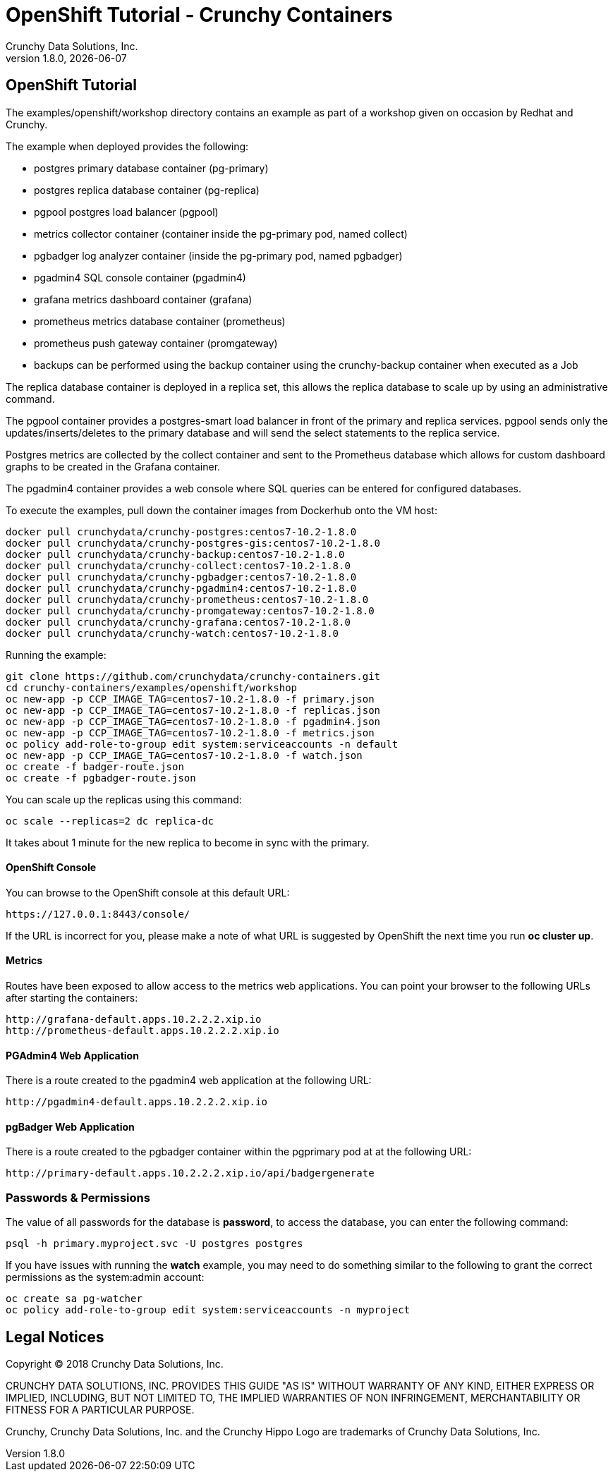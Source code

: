 
= OpenShift Tutorial - Crunchy Containers
Crunchy Data Solutions, Inc.
v1.8.0, {docdate}
:title-logo-image: image:crunchy_logo.png["CrunchyData Logo",align="center",scaledwidth="80%"]

== OpenShift Tutorial
The examples/openshift/workshop directory contains an example as
part of a workshop given on occasion by Redhat and Crunchy.


The example when deployed provides the following:

 * postgres primary database container (pg-primary)
 * postgres replica database container (pg-replica)
 * pgpool postgres load balancer (pgpool)
 * metrics collector container (container inside the pg-primary pod, named collect)
 * pgbadger log analyzer container (inside the pg-primary pod, named pgbadger)
 * pgadmin4 SQL console container (pgadmin4)
 * grafana metrics dashboard container (grafana)
 * prometheus metrics database container (prometheus)
 * prometheus push gateway container (promgateway)
 * backups can be performed using the backup container using the
   crunchy-backup container when executed as a Job

The replica database container is deployed in a replica set, this
allows the replica database to scale up by using an administrative
command.

The pgpool container provides a postgres-smart load balancer
in front of the primary and replica services.  pgpool sends only
the updates/inserts/deletes to the primary database and will
send the select statements to the replica service.

Postgres metrics are collected by the collect container and sent
to the Prometheus database which allows for custom dashboard graphs
to be created in the Grafana container.

The pgadmin4 container provides a web console where SQL queries can
be entered for configured databases.

To execute the examples, pull down the container images
from Dockerhub onto the VM host:
....
docker pull crunchydata/crunchy-postgres:centos7-10.2-1.8.0
docker pull crunchydata/crunchy-postgres-gis:centos7-10.2-1.8.0
docker pull crunchydata/crunchy-backup:centos7-10.2-1.8.0
docker pull crunchydata/crunchy-collect:centos7-10.2-1.8.0
docker pull crunchydata/crunchy-pgbadger:centos7-10.2-1.8.0
docker pull crunchydata/crunchy-pgadmin4:centos7-10.2-1.8.0
docker pull crunchydata/crunchy-prometheus:centos7-10.2-1.8.0
docker pull crunchydata/crunchy-promgateway:centos7-10.2-1.8.0
docker pull crunchydata/crunchy-grafana:centos7-10.2-1.8.0
docker pull crunchydata/crunchy-watch:centos7-10.2-1.8.0
....


Running the example:

....
git clone https://github.com/crunchydata/crunchy-containers.git
cd crunchy-containers/examples/openshift/workshop
oc new-app -p CCP_IMAGE_TAG=centos7-10.2-1.8.0 -f primary.json
oc new-app -p CCP_IMAGE_TAG=centos7-10.2-1.8.0 -f replicas.json
oc new-app -p CCP_IMAGE_TAG=centos7-10.2-1.8.0 -f pgadmin4.json
oc new-app -p CCP_IMAGE_TAG=centos7-10.2-1.8.0 -f metrics.json
oc policy add-role-to-group edit system:serviceaccounts -n default
oc new-app -p CCP_IMAGE_TAG=centos7-10.2-1.8.0 -f watch.json
oc create -f badger-route.json
oc create -f pgbadger-route.json
....

You can scale up the replicas using this command:
....
oc scale --replicas=2 dc replica-dc
....

It takes about 1 minute for the new replica to become in sync
with the primary.


==== OpenShift Console

You can browse to the OpenShift console at this default URL:

....
https://127.0.0.1:8443/console/
....

If the URL is incorrect for you, please make a note of what URL
is suggested by OpenShift the next time you run *oc cluster up*.

==== Metrics

Routes have been exposed to allow access to the metrics
web applications.  You can point your browser to
the following URLs after starting the containers:
....
http://grafana-default.apps.10.2.2.2.xip.io
http://prometheus-default.apps.10.2.2.2.xip.io
....

==== PGAdmin4 Web Application

There is a route created to the pgadmin4 web application at the
following URL:
....
http://pgadmin4-default.apps.10.2.2.2.xip.io
....

==== pgBadger Web Application

There is a route created to the pgbadger container within the pgprimary
pod at at the following URL:
....
http://primary-default.apps.10.2.2.2.xip.io/api/badgergenerate
....


=== Passwords & Permissions

The value of all passwords for the database is *password*, to
access the database, you can enter the following command:

....
psql -h primary.myproject.svc -U postgres postgres
....

If you have issues with running the *watch* example, you may need
to do something similar to the following to grant the correct permissions
as the system:admin account:

....
oc create sa pg-watcher
oc policy add-role-to-group edit system:serviceaccounts -n myproject
....

== Legal Notices

Copyright © 2018 Crunchy Data Solutions, Inc.

CRUNCHY DATA SOLUTIONS, INC. PROVIDES THIS GUIDE "AS IS" WITHOUT WARRANTY OF ANY KIND, EITHER EXPRESS OR IMPLIED, INCLUDING, BUT NOT LIMITED TO, THE IMPLIED WARRANTIES OF NON INFRINGEMENT, MERCHANTABILITY OR FITNESS FOR A PARTICULAR PURPOSE.

Crunchy, Crunchy Data Solutions, Inc. and the Crunchy Hippo Logo are trademarks of Crunchy Data Solutions, Inc.
